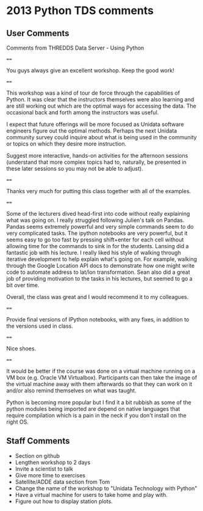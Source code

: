 * 2013 Python TDS comments

** User Comments 

Comments from THREDDS Data Server - Using Python

====

You guys always give an excellent workshop. Keep the good work!

====

This workshop was a kind of tour de force through the capabilities of
Python. It was clear that the instructors themselves were also learning
and are still working out which are the optimal ways for accessing the
data. The occasional back and forth among the instructors was useful.

I expect that future offerings will be more focused as Unidata software
engineers figure out the optimal methods. Perhaps the next Unidata
community survey could inquire about what is being used in the community
or topics on which they desire more instruction.

Suggest more interactive, hands-on activities for the afternoon sessions
(understand that more complex topics had to, naturally, be presented in
these later sessions so you may not be able to adjust).

====

Thanks very much for putting this class together with all of the examples.

====

Some of the lecturers dived head-first into code without really
explaining what was going on. I really struggled following Julien's talk
on Pandas. Pandas seems extremely powerful and very simple commands seem
to do very complicated tasks. The ipython notebooks are very powerful,
but it seems easy to go too fast by pressing shift+enter for each cell
without allowing time for the commands to sink in for the students.
Lansing did a fantastic job with his lecture. I really liked his style
of walking through iterative development to help explain what's going
on. For example, walking through the Google Location API docs to
demonstrate how one might write code to automate address to lat/lon
transformation. Sean also did a great job of providing motivation to the
tasks in his lectures, but seemed to go a bit over time.

Overall, the class was great and I would recommend it to my colleagues.

====

Provide final versions of IPython notebooks, with any fixes, in addition
to the versions used in class.

====

Nice shoes.

====

It would be better if the course was done on a virtual machine running
on a VM box (e.g. Oracle VM Virtualbox). Participants can then take the
image of the virtual machine away with them afterwards so that they can
work on it and/or also remind themselves on what was taught.

Python is becoming more popular but I find it a bit rubbish as some of
the python modules being imported are depend on native languages that
require compilation which is a pain in the neck if you don't install on
the right OS.


** Staff Comments

- Section on github
- Lengthen workshop to 2 days
- Invite a scientist to talk
- Give more time to exercises
- Satellite/ADDE data section from Tom
- Change the name of the workshop to "Unidata Technology with Python"
- Have a virtual machine for users to take home and play with.
- Figure out how to display station plots.
